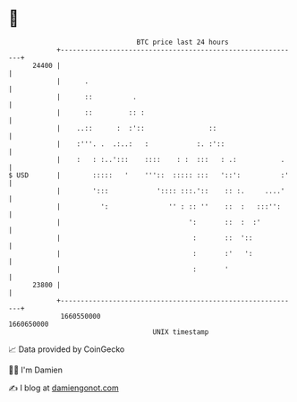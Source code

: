* 👋

#+begin_example
                                   BTC price last 24 hours                    
               +------------------------------------------------------------+ 
         24400 |                                                            | 
               |      .                                                     | 
               |      ::          .                                         | 
               |      ::         :: :                                       | 
               |    ..::      :  :'::                ::                     | 
               |    :'''. .  .:..:   :            :. :'::                   | 
               |    :   : :..':::    ::::    : :  :::   : .:           .    | 
   $ USD       |        :::::   '    '''::  ::::: :::   '::':          :'   | 
               |        ':::            ':::: :::.'::    :: :.     ....'    | 
               |          ':               '' : :: ''    ::  :   :::'':     | 
               |                                ':       ::  :  :'          | 
               |                                 :       ::  '::            | 
               |                                 :       :'   ':            | 
               |                                 :       '                  | 
         23800 |                                                            | 
               +------------------------------------------------------------+ 
                1660550000                                        1660650000  
                                       UNIX timestamp                         
#+end_example
📈 Data provided by CoinGecko

🧑‍💻 I'm Damien

✍️ I blog at [[https://www.damiengonot.com][damiengonot.com]]
